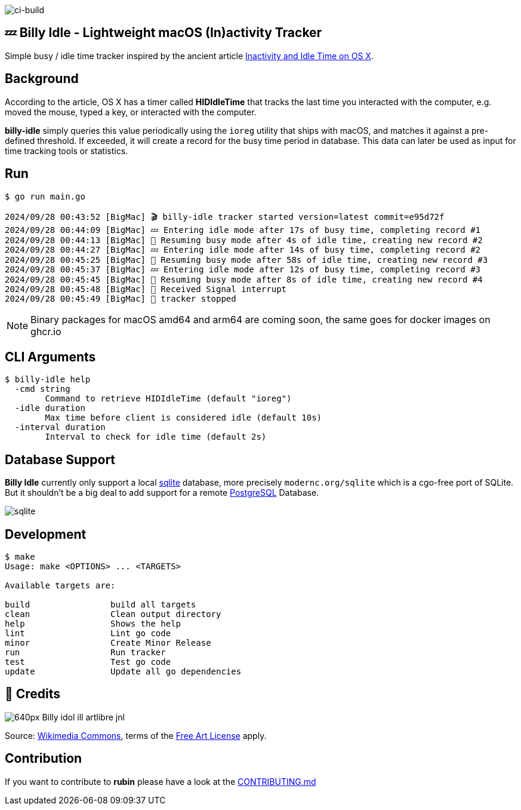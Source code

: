 image:https://github.com/tillkuhn/billy-idle/actions/workflows/go.yml/badge.svg[ci-build]

== 💤 Billy Idle - Lightweight macOS (In)activity Tracker

Simple busy / idle time tracker inspired by the ancient article https://www.dssw.co.uk/blog/2015-01-21-inactivity-and-idle-time/[Inactivity and Idle Time on OS X].


== Background

According to the article, OS X has a timer called *HIDIdleTime* that tracks the last time you interacted with the computer, e.g. moved the mouse, typed a key, or interacted with the computer.

*billy-idle* simply queries this value periodically using the `ioreg` utility that ships with macOS, and matches it against a pre-defined threshold. If exceeded, it will create a record for the busy time period in database. This data can later be used as input for time tracking tools or statistics.

== Run

[source,shell]
----
$ go run main.go

2024/09/28 00:43:52 [BigMac] 🎬 billy-idle tracker started version=latest commit=e95d72f
2024/09/28 00:44:09 [BigMac] 💤 Entering idle mode after 17s of busy time, completing record #1
2024/09/28 00:44:13 [BigMac] 🐝 Resuming busy mode after 4s of idle time, creating new record #2
2024/09/28 00:44:27 [BigMac] 💤 Entering idle mode after 14s of busy time, completing record #2
2024/09/28 00:45:25 [BigMac] 🐝 Resuming busy mode after 58s of idle time, creating new record #3
2024/09/28 00:45:37 [BigMac] 💤 Entering idle mode after 12s of busy time, completing record #3
2024/09/28 00:45:45 [BigMac] 🐝 Resuming busy mode after 8s of idle time, creating new record #4
2024/09/28 00:45:48 [BigMac] 🛑 Received Signal interrupt
2024/09/28 00:45:49 [BigMac] 🛑 tracker stopped
----

NOTE: Binary packages for macOS amd64 and arm64 are coming soon, the same goes for docker images on ghcr.io

== CLI Arguments

[source,shell]
----
$ billy-idle help
  -cmd string
    	Command to retrieve HIDIdleTime (default "ioreg")
  -idle duration
    	Max time before client is considered idle (default 10s)
  -interval duration
    	Interval to check for idle time (default 2s)
----

== Database Support

*Billy Idle* currently only support a local https://gitlab.com/cznic/sqlite[sqlite] database, more precisely `modernc.org/sqlite` which is a cgo-free port of SQLite. But it shouldn't be a big deal to add support for a remote https://www.postgresql.org[PostgreSQL] Database.

image:docs/sqlite.png[]

== Development

[source,shell]
----
$ make
Usage: make <OPTIONS> ... <TARGETS>

Available targets are:

build                build all targets
clean                Clean output directory
help                 Shows the help
lint                 Lint go code
minor                Create Minor Release
run                  Run tracker
test                 Test go code
update               Update all go dependencies
----

== 🎸 Credits

image:https://upload.wikimedia.org/wikipedia/commons/thumb/7/74/Billy_idol_ill_artlibre_jnl.png/640px-Billy_idol_ill_artlibre_jnl.png[]

Source: https://commons.wikimedia.org/wiki/File:Billy_idol_ill_artlibre_jnl.png[Wikimedia Commons], terms of the https://en.wikipedia.org/wiki/en:Free_Art_License[Free Art License] apply.

== Contribution

If you want to contribute to *rubin* please have a look at the xref:CONTRIBUTING.md[]

